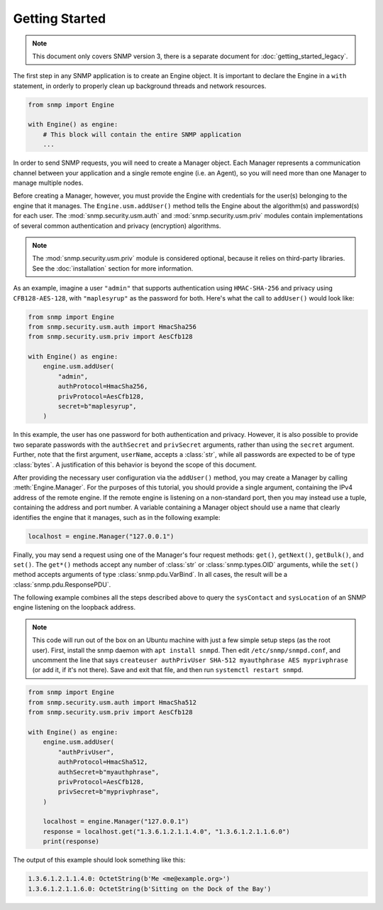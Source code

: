 Getting Started
===============

.. note::

   This document only covers SNMP version 3, there is a separate document for
   :doc:`getting_started_legacy`.

The first step in any SNMP application is to create an Engine object. It is
important to declare the Engine in a ``with`` statement, in orderly to properly
clean up background threads and network resources.

.. code-block:: python

   from snmp import Engine

   with Engine() as engine:
       # This block will contain the entire SNMP application
       ...

In order to send SNMP requests, you will need to create a Manager object. Each
Manager represents a communication channel between your application and a single
remote engine (i.e. an Agent), so you will need more than one Manager to manage
multiple nodes.

Before creating a Manager, however, you must provide the Engine with credentials
for the user(s) belonging to the engine that it manages. The
``Engine.usm.addUser()`` method tells the Engine about the algorithm(s) and
password(s) for each user. The :mod:`snmp.security.usm.auth` and
:mod:`snmp.security.usm.priv` modules contain implementations of several common
authentication and privacy (encryption) algorithms.

.. note::

   The :mod:`snmp.security.usm.priv` module is considered optional, because it
   relies on third-party libraries. See the :doc:`installation` section for more
   information.

As an example, imagine a user ``"admin"`` that supports authentication using
``HMAC-SHA-256`` and privacy using ``CFB128-AES-128``, with ``"maplesyrup"`` as
the password for both. Here's what the call to ``addUser()`` would look like:

.. code-block:: python

   from snmp import Engine
   from snmp.security.usm.auth import HmacSha256
   from snmp.security.usm.priv import AesCfb128

   with Engine() as engine:
       engine.usm.addUser(
           "admin",
           authProtocol=HmacSha256,
           privProtocol=AesCfb128,
           secret=b"maplesyrup",
       )

In this example, the user has one password for both authentication and privacy.
However, it is also possible to provide two separate passwords with the
``authSecret`` and ``privSecret`` arguments, rather than using the ``secret``
argument. Further, note that the first argument, ``userName``, accepts a
:class:`str`, while all passwords are expected to be of type :class:`bytes`. A
justification of this behavior is beyond the scope of this document.

After providing the necessary user configuration via the ``addUser()`` method,
you may create a Manager by calling :meth:`Engine.Manager`. For the purposes of
this tutorial, you should provide a single argument, containing the IPv4 address
of the remote engine. If the remote engine is listening on a non-standard port,
then you may instead use a tuple, containing the address and port number. A
variable containing a Manager object should use a name that clearly identifies
the engine that it manages, such as in the following example:

.. code-block:: python

   localhost = engine.Manager("127.0.0.1")

Finally, you may send a request using one of the Manager's four request methods:
``get()``, ``getNext()``, ``getBulk()``, and ``set()``. The ``get*()`` methods
accept any number of :class:`str` or :class:`snmp.types.OID` arguments, while
the ``set()`` method accepts arguments of type :class:`snmp.pdu.VarBind`. In all
cases, the result will be a :class:`snmp.pdu.ResponsePDU`.

The following example combines all the steps described above to query the
``sysContact`` and ``sysLocation`` of an SNMP engine listening on the loopback
address.

.. note::

   This code will run out of the box on an Ubuntu machine with just a few simple
   setup steps (as the root user). First, install the snmp daemon with ``apt
   install snmpd``. Then edit ``/etc/snmp/snmpd.conf``, and uncomment the line
   that says ``createuser authPrivUser SHA-512 myauthphrase AES myprivphrase``
   (or add it, if it's not there). Save and exit that file, and then run
   ``systemctl restart snmpd``.

.. code-block:: python

   from snmp import Engine
   from snmp.security.usm.auth import HmacSha512
   from snmp.security.usm.priv import AesCfb128
   
   with Engine() as engine:
       engine.usm.addUser(
           "authPrivUser",
           authProtocol=HmacSha512,
           authSecret=b"myauthphrase",
           privProtocol=AesCfb128,
           privSecret=b"myprivphrase",
       )
   
       localhost = engine.Manager("127.0.0.1")
       response = localhost.get("1.3.6.1.2.1.1.4.0", "1.3.6.1.2.1.1.6.0")
       print(response)

The output of this example should look something like this:

.. code-block:: console

   1.3.6.1.2.1.1.4.0: OctetString(b'Me <me@example.org>')
   1.3.6.1.2.1.1.6.0: OctetString(b'Sitting on the Dock of the Bay')
